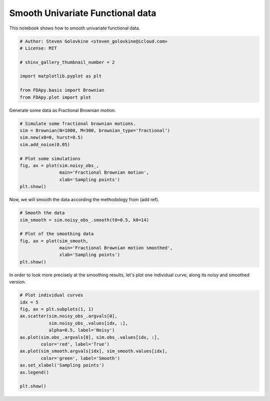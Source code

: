 .. only:: html

    .. note::
        :class: sphx-glr-download-link-note

        Click :ref:`here <sphx_glr_download_auto_examples_example_univariate_functional.py>`     to download the full example code
    .. rst-class:: sphx-glr-example-title

    .. _sphx_glr_auto_examples_example_univariate_functional.py:


Smooth Univariate Functional data
=================================

This notebook shows how to smooth univariate functional data.


.. code-block:: default


    # Author: Steven Golovkine <steven_golovkine@icloud.com>
    # License: MIT

    # shinx_gallery_thumbnail_number = 2

    import matplotlib.pyplot as plt

    from FDApy.basis import Brownian
    from FDApy.plot import plot



Generate some data as Fractional Brownian motion.



.. code-block:: default


    # Simulate some fractional brownian motions.
    sim = Brownian(N=1000, M=300, brownian_type='fractional')
    sim.new(x0=0, hurst=0.5)
    sim.add_noise(0.05)

    # Plot some simulations
    fig, ax = plot(sim.noisy_obs_,
                   main='Fractional Brownian motion',
                   xlab='Sampling points')
    plt.show()


Now, we will smooth the data according the methodology from (add ref).



.. code-block:: default


    # Smooth the data
    sim_smooth = sim.noisy_obs_.smooth(t0=0.5, k0=14)

    # Plot of the smoothing data
    fig, ax = plot(sim_smooth,
                   main='Fractional Brownian motion smoothed',
                   xlab='Sampling points')
    plt.show()


In order to look more precisely at the smoothing results, let's plot one
individual curve, along its noisy and smoothed version.



.. code-block:: default


    # Plot individual curves
    idx = 5
    fig, ax = plt.subplots(1, 1)
    ax.scatter(sim.noisy_obs_.argvals[0],
               sim.noisy_obs_.values[idx, :],
               alpha=0.5, label='Noisy')
    ax.plot(sim.obs_.argvals[0], sim.obs_.values[idx, :],
            color='red', label='True')
    ax.plot(sim_smooth.argvals[idx], sim_smooth.values[idx],
            color='green', label='Smooth')
    ax.set_xlabel('Sampling points')
    ax.legend()

    plt.show()


.. rst-class:: sphx-glr-timing

   **Total running time of the script:** ( 0 minutes  0.000 seconds)


.. _sphx_glr_download_auto_examples_example_univariate_functional.py:


.. only :: html

 .. container:: sphx-glr-footer
    :class: sphx-glr-footer-example



  .. container:: sphx-glr-download sphx-glr-download-python

     :download:`Download Python source code: example_univariate_functional.py <example_univariate_functional.py>`



  .. container:: sphx-glr-download sphx-glr-download-jupyter

     :download:`Download Jupyter notebook: example_univariate_functional.ipynb <example_univariate_functional.ipynb>`


.. only:: html

 .. rst-class:: sphx-glr-signature

    `Gallery generated by Sphinx-Gallery <https://sphinx-gallery.github.io>`_
